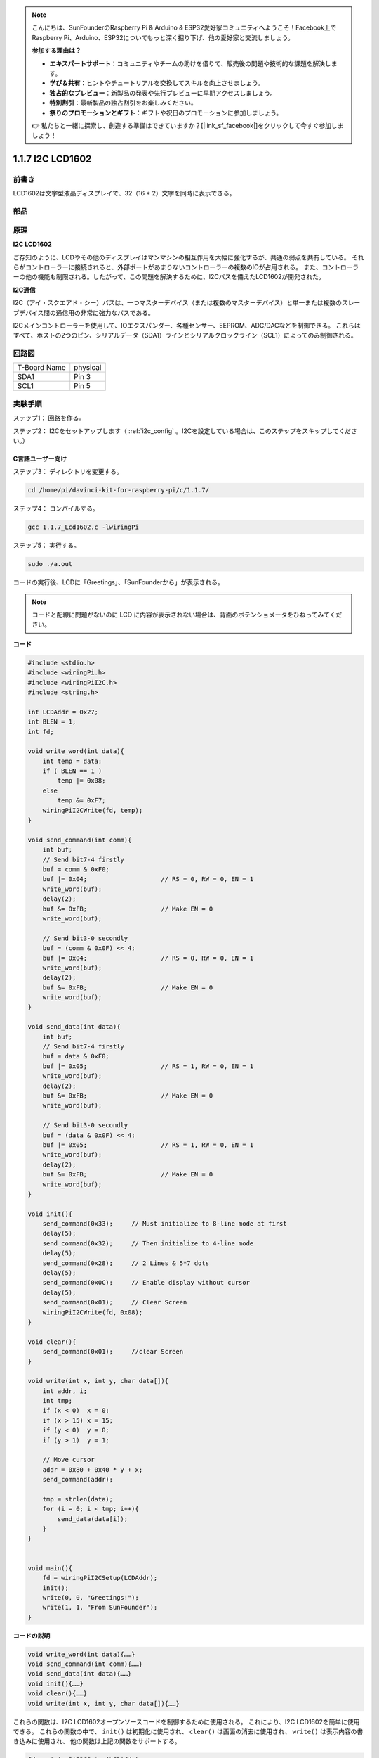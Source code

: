 .. note::

    こんにちは、SunFounderのRaspberry Pi & Arduino & ESP32愛好家コミュニティへようこそ！Facebook上でRaspberry Pi、Arduino、ESP32についてもっと深く掘り下げ、他の愛好家と交流しましょう。

    **参加する理由は？**

    - **エキスパートサポート**：コミュニティやチームの助けを借りて、販売後の問題や技術的な課題を解決します。
    - **学び＆共有**：ヒントやチュートリアルを交換してスキルを向上させましょう。
    - **独占的なプレビュー**：新製品の発表や先行プレビューに早期アクセスしましょう。
    - **特別割引**：最新製品の独占割引をお楽しみください。
    - **祭りのプロモーションとギフト**：ギフトや祝日のプロモーションに参加しましょう。

    👉 私たちと一緒に探索し、創造する準備はできていますか？[|link_sf_facebook|]をクリックして今すぐ参加しましょう！

.. _py_lcd:

1.1.7 I2C LCD1602
======================

前書き
------------------

LCD1602は文字型液晶ディスプレイで、32（16 * 2）文字を同時に表示できる。

部品
-------------------

.. image:: media/list_i2c_lcd.png

原理
-----------

**I2C LCD1602**

ご存知のように、LCDやその他のディスプレイはマンマシンの相互作用を大幅に強化するが、共通の弱点を共有している。
それらがコントローラーに接続されると、外部ポートがあまりないコントローラーの複数のIOが占用される。
また、コントローラーの他の機能も制限される。したがって、この問題を解決するために、I2Cバスを備えたLCD1602が開発された。

.. image:: media/i2c_lcd.png

**I2C通信**

I2C（アイ・スクエアド・シー）バスは、一つマスターデバイス（または複数のマスターデバイス）と単一または複数のスレーブデバイス間の通信用の非常に強力なバスである。

I2Cメインコントローラーを使用して、IOエクスパンダー、各種センサー、EEPROM、ADC/DACなどを制御できる。
これらはすべて、ホストの2つのピン、シリアルデータ（SDA1）ラインとシリアルクロックライン（SCL1）によってのみ制御される。

回路図
---------------------

============ ========
T-Board Name physical
SDA1         Pin 3
SCL1         Pin 5
============ ========

.. image:: media/schematic_i2c_lcd.png


実験手順
-----------------------------

ステップ1： 回路を作る。

.. image:: media/image96.png
    :width: 800



ステップ2： I2Cをセットアップします（ :ref:`i2c_config` 。I2Cを設定している場合は、このステップをスキップしてください。）

C言語ユーザー向け
^^^^^^^^^^^^^^^^^^^^^^^^^

ステップ3： ディレクトリを変更する。

.. raw:: html

   <run></run>

.. code-block::

    cd /home/pi/davinci-kit-for-raspberry-pi/c/1.1.7/

ステップ4： コンパイルする。

.. raw:: html

   <run></run>

.. code-block::

    gcc 1.1.7_Lcd1602.c -lwiringPi

ステップ5： 実行する。

.. raw:: html

   <run></run>

.. code-block::

    sudo ./a.out

コードの実行後、LCDに「Greetings」、「SunFounderから」が表示される。

.. note::

    コードと配線に問題がないのに LCD に内容が表示されない場合は、背面のポテンショメータをひねってみてください。


**コード**

.. code-block:: c

    #include <stdio.h>
    #include <wiringPi.h>
    #include <wiringPiI2C.h>
    #include <string.h>

    int LCDAddr = 0x27;
    int BLEN = 1;
    int fd;

    void write_word(int data){
        int temp = data;
        if ( BLEN == 1 )
            temp |= 0x08;
        else
            temp &= 0xF7;
        wiringPiI2CWrite(fd, temp);
    }

    void send_command(int comm){
        int buf;
        // Send bit7-4 firstly
        buf = comm & 0xF0;
        buf |= 0x04;			// RS = 0, RW = 0, EN = 1
        write_word(buf);
        delay(2);
        buf &= 0xFB;			// Make EN = 0
        write_word(buf);

        // Send bit3-0 secondly
        buf = (comm & 0x0F) << 4;
        buf |= 0x04;			// RS = 0, RW = 0, EN = 1
        write_word(buf);
        delay(2);
        buf &= 0xFB;			// Make EN = 0
        write_word(buf);
    }

    void send_data(int data){
        int buf;
        // Send bit7-4 firstly
        buf = data & 0xF0;
        buf |= 0x05;			// RS = 1, RW = 0, EN = 1
        write_word(buf);
        delay(2);
        buf &= 0xFB;			// Make EN = 0
        write_word(buf);

        // Send bit3-0 secondly
        buf = (data & 0x0F) << 4;
        buf |= 0x05;			// RS = 1, RW = 0, EN = 1
        write_word(buf);
        delay(2);
        buf &= 0xFB;			// Make EN = 0
        write_word(buf);
    }

    void init(){
        send_command(0x33);	// Must initialize to 8-line mode at first
        delay(5);
        send_command(0x32);	// Then initialize to 4-line mode
        delay(5);
        send_command(0x28);	// 2 Lines & 5*7 dots
        delay(5);
        send_command(0x0C);	// Enable display without cursor
        delay(5);
        send_command(0x01);	// Clear Screen
        wiringPiI2CWrite(fd, 0x08);
    }

    void clear(){
        send_command(0x01);	//clear Screen
    }

    void write(int x, int y, char data[]){
        int addr, i;
        int tmp;
        if (x < 0)  x = 0;
        if (x > 15) x = 15;
        if (y < 0)  y = 0;
        if (y > 1)  y = 1;

        // Move cursor
        addr = 0x80 + 0x40 * y + x;
        send_command(addr);
        
        tmp = strlen(data);
        for (i = 0; i < tmp; i++){
            send_data(data[i]);
        }
    }


    void main(){
        fd = wiringPiI2CSetup(LCDAddr);
        init();
        write(0, 0, "Greetings!");
        write(1, 1, "From SunFounder");
    }

**コードの説明**

.. code-block::

    void write_word(int data){……}
    void send_command(int comm){……}
    void send_data(int data){……}
    void init(){……}
    void clear(){……}
    void write(int x, int y, char data[]){……}

これらの関数は、I2C LCD1602オープンソースコードを制御するために使用される。
これにより、I2C LCD1602を簡単に使用できる。
これらの関数の中で、 ``init()`` は初期化に使用され、 ``clear()`` は画面の消去に使用され、 ``write()`` は表示内容の書き込みに使用され、
他の関数は上記の関数をサポートする。

.. code-block:: c

    fd = wiringPiI2CSetup(LCDAddr);

この関数は指定されたデバイスシンボルでI2Cシステムを初期化する。関数のプロトタイプ：

.. code-block:: c

    int wiringPiI2CSetup(int devId);

パラメーターdevIdはI2Cデバイスのアドレスであり、i2cdetectコマンド（付録を参照）で見つけることができ、I2C LCD1602のdevIdは通常0x27である。

.. code-block:: c

    void write(int x, int y, char data[]){}

この関数では、 ``data[]`` はLCDにプリントされる文字であり、パラメーターxとyはプリントの位置を決定する（行y + 1、列x + 1はプリントされる文字の開始位置である）。

Python言語ユーザー向け
^^^^^^^^^^^^^^^^^^^^^^^^^^^^

ステップ3： ディレクトリを変更する。

.. raw:: html

   <run></run>

.. code-block::

    cd /home/pi/davinci-kit-for-raspberry-pi/python/

ステップ4： 実行。

.. raw:: html

   <run></run>

.. code-block::

    sudo python3 1.1.7_Lcd1602.py

コードの実行後、LCDに「Greetings」、「SunFounderから」が表示される。

.. note::

    * ``FileNotFoundError: [Errno 2] No such file or directory: '/dev/i2c-1'`` というエラーが発生した場合は、 :ref:`i2c_config` を参照して I2C を有効にする必要があります。
    * ``ModuleNotFoundError: No module named 'smbus2'`` エラーが発生した場合は、 ``sudo pip3 install smbus2`` を実行してください。
    * ``OSError: [Errno 121] Remote I/O`` というエラーが発生した場合は、モジュールの配線が間違っているか、モジュールが破損しています。
    * コードと配線に問題がないのに LCD に内容が表示されない場合は、背面のポテンショメータをひねってみてください。


**コード**

.. note::

   以下のコードを **変更/リセット/コピー/実行/停止** できます。 ただし、その前に、 ``davinci-kit-for-raspberry-pi/python`` のようなソースコードパスに移動する必要があります。 
    
.. raw:: html

    <run></run>

.. code-block:: python

    import LCD1602
    import time

    def setup():
        LCD1602.init(0x27, 1)	# init(slave address, background light)
        LCD1602.write(0, 0, 'Greetings!!')
        LCD1602.write(1, 1, 'from SunFounder')
        time.sleep(2)

    def destroy():
        LCD1602.clear()

    if __name__ == "__main__":
        try:
            setup()
        except KeyboardInterrupt:
            destroy()


**コードの説明**

.. code-block:: python

    import LCD1602

このファイルはI2C LCD1602を制御するためのオープンソースファイルである。I2C LCD1602を簡単に使用できる。

.. code-block:: python

    LCD1602.init(0x27, 1) 

この関数は指定されたデバイスシンボルでI2Cシステムを初期化する。最初のパラメーターはI2Cデバイスのアドレスで、i2cdetectコマンドで検出できる（詳細については付録を参照してください）。I2C LCD1602のアドレスは通常0x27である。

.. code-block:: python

    LCD1602.write(0, 0, 'Greetings!!')

コードの実行後、LCDに「Greetings」、「SunFounderから」が表示される。

現象画像
--------------------------

.. image:: media/image97.jpeg
